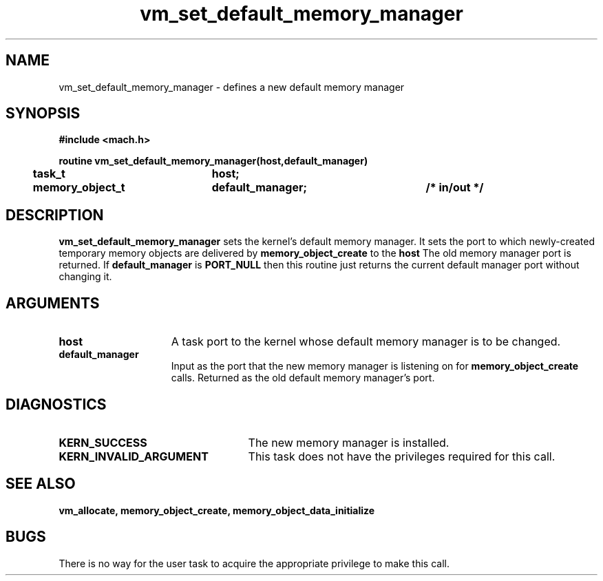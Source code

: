 .TH vm_set_default_memory_manager 2 12/28/89
.CM 4
.SH NAME
.nf
vm_set_default_memory_manager  \-  defines a new default memory manager
.SH SYNOPSIS
.nf
.ft B
#include <mach.h>

.nf
.ft B
routine vm_set_default_memory_manager(host,default_manager)
	task_t		host;
	memory_object_t	default_manager;	/* in/out */


.fi
.ft P
.SH DESCRIPTION

.B vm_set_default_memory_manager
sets the kernel's default memory manager.
It sets the port to which newly-created temporary memory objects are delivered
by 
.B memory_object_create
to the 
.B host
. 
The old memory manager port is returned.  If 
.B default_manager
is 
.B PORT_NULL
then this routine just returns the current default manager port without
changing it.

.SH ARGUMENTS
.TP 15
.B
host
A task port to the kernel whose default memory manager is to be changed.
.TP 15
.B
default_manager
Input as the port that the new memory manager is listening on for
.B memory_object_create
calls. Returned as the old default memory manager's port.

.SH DIAGNOSTICS
.TP 25
.B KERN_SUCCESS
The new memory manager is installed.
.TP 25
.B KERN_INVALID_ARGUMENT
This task does not have the privileges required for
this call.

.SH SEE ALSO

.B vm_allocate, memory_object_create, memory_object_data_initialize

.SH BUGS

There is no way for the user task to acquire the appropriate privilege to
make this call.


